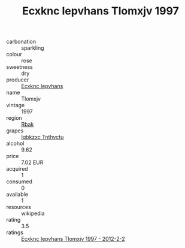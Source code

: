 :PROPERTIES:
:ID:                     0c98b6a3-c846-4f36-bbdc-0dafb014381a
:END:
#+TITLE: Ecxknc Iepvhans Tlomxjv 1997

- carbonation :: sparkling
- colour :: rose
- sweetness :: dry
- producer :: [[id:e9b35e4c-e3b7-4ed6-8f3f-da29fba78d5b][Ecxknc Iepvhans]]
- name :: Tlomxjv
- vintage :: 1997
- region :: [[id:77991750-dea6-4276-bb68-bc388de42400][Rbak]]
- grapes :: [[id:8961e4fb-a9fd-4f70-9b5b-757816f654d5][Igbkzxc Tnthvctu]]
- alcohol :: 9.62
- price :: 7.02 EUR
- acquired :: 1
- consumed :: 0
- available :: 1
- resources :: wikipedia
- rating :: 3.5
- ratings :: [[id:a258a8e9-8c48-4455-b1c6-6e9869a6c982][Ecxknc Iepvhans Tlomxjv 1997 - 2012-2-2]]


